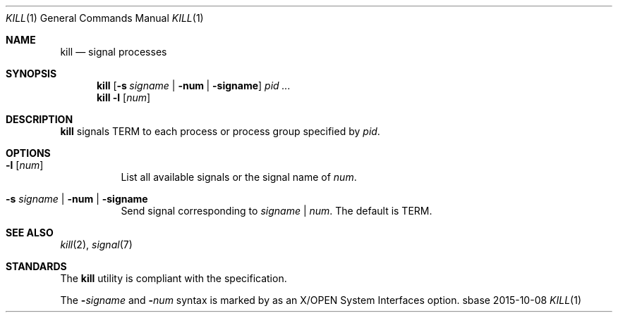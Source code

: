 .Dd 2015-10-08
.Dt KILL 1
.Os sbase
.Sh NAME
.Nm kill
.Nd signal processes
.Sh SYNOPSIS
.Nm
.Op Fl s Ar signame | Fl num | Fl signame
.Ar pid ...
.Nm
.Fl l Op Ar num
.Sh DESCRIPTION
.Nm
signals TERM to each process or process group specified by
.Ar pid .
.Sh OPTIONS
.Bl -tag -width Ds
.It Fl l Op Ar num
List all available signals or the signal name of
.Ar num .
.It Fl s Ar signame | Fl num | Fl signame
Send signal corresponding to
.Ar signame
|
.Ar num .
The default is TERM.
.El
.Sh SEE ALSO
.Xr kill 2 ,
.Xr signal 7
.Sh STANDARDS
The
.Nm
utility is compliant with the
.St -p1003.1-2013
specification.
.Pp
The
.Fl Ar signame
and
.Fl Ar num
syntax is marked by
.St -p1003.1-2013
as an
X/OPEN System Interfaces
option.
